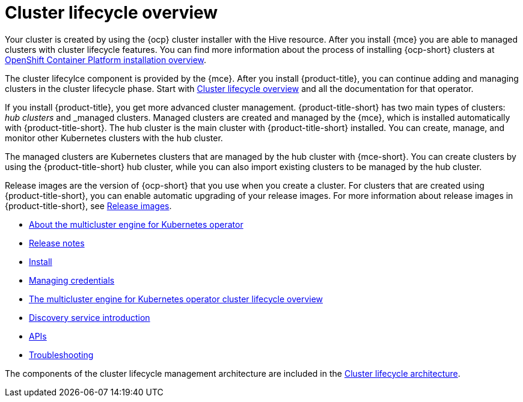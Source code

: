 [#multicluster_engine_overview]
= Cluster lifecycle overview

Your cluster is created by using the {ocp} cluster installer with the Hive resource. After you install {mce} you are able to managed clusters with cluster lifecycle features. You can find more information about the process of installing {ocp-short} clusters at https://access.redhat.com/documentation/en-us/openshift_container_platform/4.11/html/installing/ocp-installation-overview[OpenShift Container Platform installation overview].

The cluster lifecylce component is provided by the {mce}. After you install {product-title}, you can continue adding and managing clusters in the cluster lifecycle phase. Start with link:../clusters/cluster_lifecycle/cluster_lifecycle_intro.adoc#cluster-overview[Cluster lifecycle overview] and all the documentation for that operator. 

If you install {product-title}, you get more advanced cluster management. {product-title-short} has two main types of clusters: _hub clusters_ and _managed clusters. Managed clusters are created and managed by the {mce}, which is installed automatically with {product-title-short}. The hub cluster is the main cluster with {product-title-short} installed. You can create, manage, and monitor other Kubernetes clusters with the hub cluster. 

The managed clusters are Kubernetes clusters that are managed by the hub cluster with {mce-short}. You can create clusters by using the {product-title-short} hub cluster, while you can also import existing clusters to be managed by the hub cluster.

Release images are the version of {ocp-short} that you use when you create a cluster. For clusters that are created using {product-title-short}, you can enable automatic upgrading of your release images. For more information about release images in {product-title-short}, see xref:../cluster_lifecycle/release_images.adoc#release-images[Release images].

* xref:about/mce_intro.adoc#mce-intro[About the multicluster engine for Kubernetes operator]
* xref:release_notes/release_notes_intro.adoc#mce-release-notes[Release notes]
* xref:install_upgrade/install_intro.adoc#mce-install-intro[Install]
* xref:credentials/credential_intro.adoc#credentials[Managing credentials]
* xref:cluster_lifecycle/cluster_lifecycle_intro.adoc#cluster-overview[The multicluster engine for Kubernetes operator cluster lifecycle overview]
* xref:discovery/discovery_intro.adoc#discovery-intro[Discovery service introduction]
* xref:api/api_intro.adoc#apis[APIs]
* xref:support_troubleshooting/troubleshooting_mce_intro.adoc#troubleshooting-mce[Troubleshooting]

The components of the cluster lifecycle management architecture are included in the link:../clusters/cluster_lifecycle/cluster_lifecycle_arch.adoc#cluster-lifecycle-arch[Cluster lifecycle architecture].



